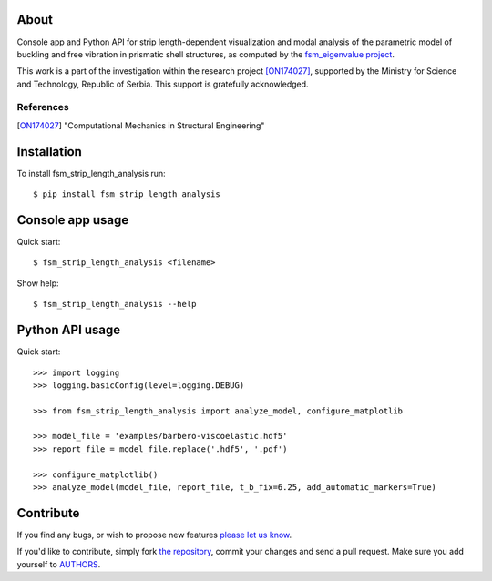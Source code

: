 About
=====

Console app and Python API for strip length-dependent visualization and modal
analysis of the parametric model of buckling and free vibration in prismatic
shell structures, as computed by the `fsm_eigenvalue project`_.

This work is a part of the investigation within the research project
[ON174027]_, supported by the Ministry for Science and Technology, Republic of
Serbia. This support is gratefully acknowledged.

References
----------

.. [ON174027]
   "Computational Mechanics in Structural Engineering"

.. _`fsm_eigenvalue project`: http://bitbucket.org/petar/fsm_eigenvalue

Installation
============

To install fsm_strip_length_analysis run::

    $ pip install fsm_strip_length_analysis

Console app usage
=================

Quick start::

    $ fsm_strip_length_analysis <filename>

Show help::

    $ fsm_strip_length_analysis --help

Python API usage
================

Quick start::

    >>> import logging
    >>> logging.basicConfig(level=logging.DEBUG)

    >>> from fsm_strip_length_analysis import analyze_model, configure_matplotlib

    >>> model_file = 'examples/barbero-viscoelastic.hdf5'
    >>> report_file = model_file.replace('.hdf5', '.pdf')

    >>> configure_matplotlib()
    >>> analyze_model(model_file, report_file, t_b_fix=6.25, add_automatic_markers=True)

Contribute
==========

If you find any bugs, or wish to propose new features `please let us know`_.

If you'd like to contribute, simply fork `the repository`_, commit your changes
and send a pull request. Make sure you add yourself to `AUTHORS`_.

.. _`please let us know`: https://bitbucket.org/petar/fsm_strip_length_analysis/issues/new
.. _`the repository`: http://bitbucket.org/petar/fsm_strip_length_analysis
.. _`AUTHORS`: https://bitbucket.org/petar/fsm_strip_length_analysis/src/default/AUTHORS
